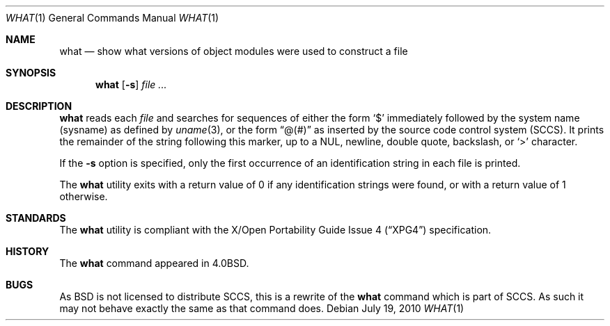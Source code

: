 .\"	$OpenBSD: what.1,v 1.15 2010/07/19 10:01:32 jmc Exp $
.\"	$NetBSD: what.1,v 1.3 1994/11/17 06:59:38 jtc Exp $
.\"
.\" Copyright (c) 1980, 1991, 1993
.\"	The Regents of the University of California.  All rights reserved.
.\"
.\" Redistribution and use in source and binary forms, with or without
.\" modification, are permitted provided that the following conditions
.\" are met:
.\" 1. Redistributions of source code must retain the above copyright
.\"    notice, this list of conditions and the following disclaimer.
.\" 2. Redistributions in binary form must reproduce the above copyright
.\"    notice, this list of conditions and the following disclaimer in the
.\"    documentation and/or other materials provided with the distribution.
.\" 3. Neither the name of the University nor the names of its contributors
.\"    may be used to endorse or promote products derived from this software
.\"    without specific prior written permission.
.\"
.\" THIS SOFTWARE IS PROVIDED BY THE REGENTS AND CONTRIBUTORS ``AS IS'' AND
.\" ANY EXPRESS OR IMPLIED WARRANTIES, INCLUDING, BUT NOT LIMITED TO, THE
.\" IMPLIED WARRANTIES OF MERCHANTABILITY AND FITNESS FOR A PARTICULAR PURPOSE
.\" ARE DISCLAIMED.  IN NO EVENT SHALL THE REGENTS OR CONTRIBUTORS BE LIABLE
.\" FOR ANY DIRECT, INDIRECT, INCIDENTAL, SPECIAL, EXEMPLARY, OR CONSEQUENTIAL
.\" DAMAGES (INCLUDING, BUT NOT LIMITED TO, PROCUREMENT OF SUBSTITUTE GOODS
.\" OR SERVICES; LOSS OF USE, DATA, OR PROFITS; OR BUSINESS INTERRUPTION)
.\" HOWEVER CAUSED AND ON ANY THEORY OF LIABILITY, WHETHER IN CONTRACT, STRICT
.\" LIABILITY, OR TORT (INCLUDING NEGLIGENCE OR OTHERWISE) ARISING IN ANY WAY
.\" OUT OF THE USE OF THIS SOFTWARE, EVEN IF ADVISED OF THE POSSIBILITY OF
.\" SUCH DAMAGE.
.\"
.\"     @(#)what.1	8.1 (Berkeley) 6/6/93
.\"
.Dd $Mdocdate: July 19 2010 $
.Dt WHAT 1
.Os
.Sh NAME
.Nm what
.Nd "show what versions of object modules were used to construct a file"
.Sh SYNOPSIS
.Nm what
.Op Fl s
.Ar
.Sh DESCRIPTION
.Nm
reads each
.Ar file
and searches for sequences of either the form
.Sq $
immediately followed by the system name (sysname) as defined by
.Xr uname 3 ,
or the form
.Dq @(#)
as inserted by the source code control system (SCCS).
It prints the remainder
of the string following this marker, up to a NUL, newline, double
quote, backslash, or
.Sq \*(Gt
character.
.Pp
If the
.Fl s
option is specified, only the first occurrence of an identification string in
each file is printed.
.Pp
The
.Nm
utility exits with a return value of 0 if any identification strings were found,
or with a return value of 1 otherwise.
.Sh STANDARDS
The
.Nm
utility is compliant with the
.St -xpg4
specification.
.Sh HISTORY
The
.Nm
command appeared in
.Bx 4.0 .
.Sh BUGS
As
.Bx
is not licensed to distribute
.Tn SCCS ,
this is a rewrite of the
.Nm
command which is part of
.Tn SCCS .
As such it may not behave exactly the same as that
command does.
